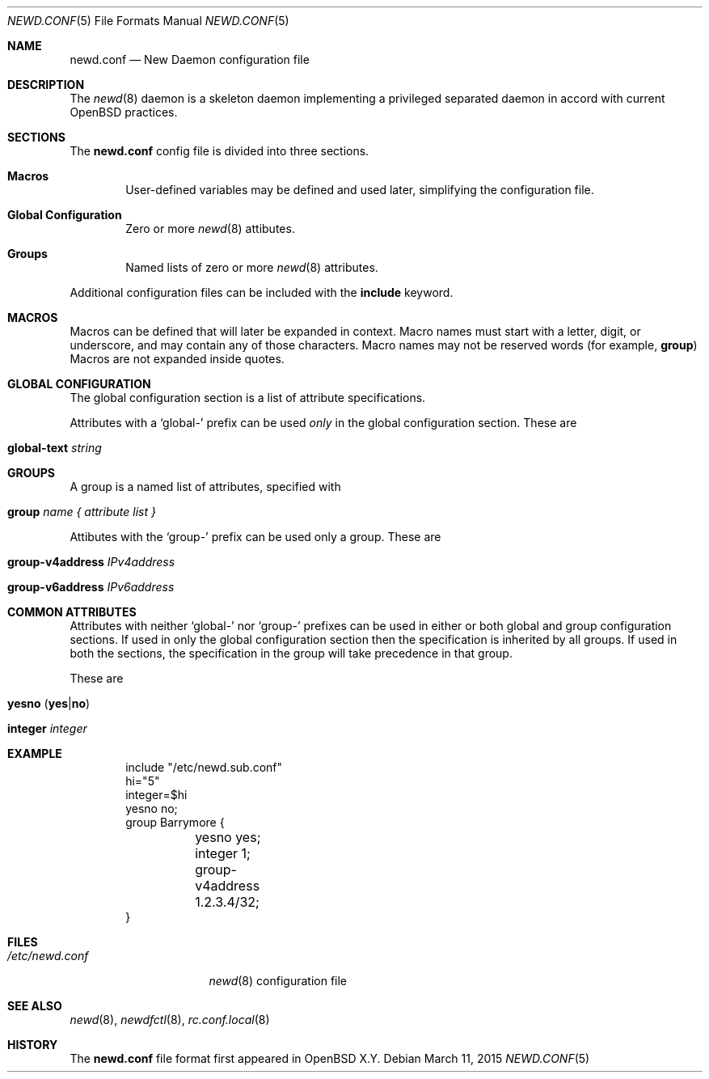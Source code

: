 .\"	$OpenBSD$
.\"
.\" Copyright (c) 2005 Esben Norby <norby@openbsd.org>
.\" Copyright (c) 2004 Claudio Jeker <claudio@openbsd.org>
.\" Copyright (c) 2003, 2004 Henning Brauer <henning@openbsd.org>
.\" Copyright (c) 2002 Daniel Hartmeier <dhartmei@openbsd.org>
.\"
.\" Permission to use, copy, modify, and distribute this software for any
.\" purpose with or without fee is hereby granted, provided that the above
.\" copyright notice and this permission notice appear in all copies.
.\"
.\" THE SOFTWARE IS PROVIDED "AS IS" AND THE AUTHOR DISCLAIMS ALL WARRANTIES
.\" WITH REGARD TO THIS SOFTWARE INCLUDING ALL IMPLIED WARRANTIES OF
.\" MERCHANTABILITY AND FITNESS. IN NO EVENT SHALL THE AUTHOR BE LIABLE FOR
.\" ANY SPECIAL, DIRECT, INDIRECT, OR CONSEQUENTIAL DAMAGES OR ANY DAMAGES
.\" WHATSOEVER RESULTING FROM LOSS OF USE, DATA OR PROFITS, WHETHER IN AN
.\" ACTION OF CONTRACT, NEGLIGENCE OR OTHER TORTIOUS ACTION, ARISING OUT OF
.\" OR IN CONNECTION WITH THE USE OR PERFORMANCE OF THIS SOFTWARE.
.\"
.Dd $Mdocdate: March 11 2015 $
.Dt NEWD.CONF 5
.Os
.Sh NAME
.Nm newd.conf
.Nd New Daemon configuration file
.Sh DESCRIPTION
The
.Xr newd 8
daemon is a skeleton daemon implementing a privileged separated daemon
in accord with current
.Ox
practices.
.Sh SECTIONS
The
.Nm
config file is divided into three sections.
.Bl -tag -width xxxx
.It Sy Macros
User-defined variables may be defined and used later, simplifying the
configuration file.
.It Sy Global Configuration
Zero or more
.Xr newd 8
attibutes.
.It Sy Groups
Named lists of
zero or more
.Xr newd 8
attributes.
.El
.Pp
Additional configuration files can be included with the
.Ic include
keyword.
.Sh MACROS
Macros can be defined that will later be expanded in context.
Macro names must start with a letter, digit, or underscore,
and may contain any of those characters.
Macro names may not be reserved words (for example,
.Ic group )
Macros are not expanded inside quotes.
.Sh GLOBAL CONFIGURATION
The global configuration section is a list of attribute specifications.
.Pp
Attributes with a
.Sq global-
prefix can be used
.Em only
in the global configuration section. These are
.Pp
.Bl -tag -width Ds -compact
.It Ic global-text Ar string
.El
.Sh GROUPS
A group is a named list of attributes, specified with
.Bl -tag -width group-name
.It Ic group Ar name { attribute list }
.El
.Pp
Attibutes with the
.Sq group-
prefix can be used only a group. These are
.Pp
.Bl -tag -width Ds -compact
.It Ic group-v4address Ar IPv4address
.Pp
.It Ic group-v6address Ar IPv6address
.El
.Sh COMMON ATTRIBUTES
Attributes with neither
.Sq global-
nor
.Sq group-
prefixes can be used in either or both global and group configuration
sections.
If used in only the global configuration section then the specification is
inherited by all groups.
If used in both the sections, the specification in the group will take
precedence in that group.
.Pp
These are
.Pp
.Bl -tag -width Ds -compact
.It Xo
.Ic yesno
.Pq Ic yes Ns | Ns Ic no
.Xc
.Pp
.It Ic integer Ar integer
.El
.Sh EXAMPLE
.Bd -literal -offset indent
include "/etc/newd.sub.conf"
hi="5"
integer=$hi
yesno no;
group Barrymore {
	yesno yes;
	integer 1;
	group-v4address 1.2.3.4/32;
}
.Ed
.Sh FILES
.Bl -tag -width "/etc/newd.conf" -compact
.It Pa /etc/newd.conf
.Xr newd 8
configuration file
.El
.Sh SEE ALSO
.Xr newd 8 ,
.Xr newdfctl 8 ,
.Xr rc.conf.local 8
.Sh HISTORY
The
.Nm
file format first appeared in
.Ox X.Y .
